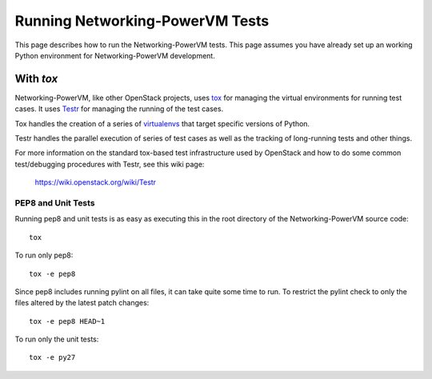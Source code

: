..
      Copyright 2015 IBM
      All Rights Reserved.

      Licensed under the Apache License, Version 2.0 (the "License"); you may
      not use this file except in compliance with the License. You may obtain
      a copy of the License at

          http://www.apache.org/licenses/LICENSE-2.0

      Unless required by applicable law or agreed to in writing, software
      distributed under the License is distributed on an "AS IS" BASIS, WITHOUT
      WARRANTIES OR CONDITIONS OF ANY KIND, either express or implied. See the
      License for the specific language governing permissions and limitations
      under the License.

Running Networking-PowerVM Tests
================================

This page describes how to run the Networking-PowerVM tests. This page assumes you
have already set up an working Python environment for Networking-PowerVM development.

With `tox`
~~~~~~~~~~

Networking-PowerVM, like other OpenStack projects, uses `tox`_ for managing the virtual
environments for running test cases. It uses `Testr`_ for managing the running
of the test cases.

Tox handles the creation of a series of `virtualenvs`_ that target specific
versions of Python.

Testr handles the parallel execution of series of test cases as well as
the tracking of long-running tests and other things.

For more information on the standard tox-based test infrastructure used by
OpenStack and how to do some common test/debugging procedures with Testr,
see this wiki page:

  https://wiki.openstack.org/wiki/Testr

.. _Testr: https://wiki.openstack.org/wiki/Testr
.. _tox: http://tox.readthedocs.org/en/latest/
.. _virtualenvs: https://pypi.python.org/pypi/virtualenv

PEP8 and Unit Tests
+++++++++++++++++++

Running pep8 and unit tests is as easy as executing this in the root
directory of the Networking-PowerVM source code::

    tox

To run only pep8::

    tox -e pep8

Since pep8 includes running pylint on all files, it can take quite some time to run.
To restrict the pylint check to only the files altered by the latest patch changes::

    tox -e pep8 HEAD~1

To run only the unit tests::

    tox -e py27
